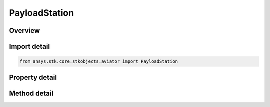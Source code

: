 PayloadStation
==============

.. py:class:: ansys.stk.core.stkobjects.aviator.PayloadStation

   Bases: :py:class:`~ansys.stk.core.stkobjects.aviator.IStation`

   Class defining a payload station for an Aviator aircraft.

.. py:currentmodule:: PayloadStation

Overview
--------

.. tab-set::

    .. tab-item:: Methods
        
        .. list-table::
            :header-rows: 0
            :widths: auto

            * - :py:attr:`~ansys.stk.core.stkobjects.aviator.PayloadStation.set_position`
              - Set the payload station's parent relative position.
            * - :py:attr:`~ansys.stk.core.stkobjects.aviator.PayloadStation.remove_sub_item`
              - Remove any sub item that may be attached to the payload station.
            * - :py:attr:`~ansys.stk.core.stkobjects.aviator.PayloadStation.add_external_fuel_tank`
              - Add an external fuel tank to the payload station.
            * - :py:attr:`~ansys.stk.core.stkobjects.aviator.PayloadStation.get_external_fuel_tank`
              - Get the external fuel tank attached to the payload station.

    .. tab-item:: Properties
        
        .. list-table::
            :header-rows: 0
            :widths: auto

            * - :py:attr:`~ansys.stk.core.stkobjects.aviator.PayloadStation.name`
              - Gets or sets the name of the payload station.
            * - :py:attr:`~ansys.stk.core.stkobjects.aviator.PayloadStation.position_x`
              - Get the X value of the payload station's parent relative position.
            * - :py:attr:`~ansys.stk.core.stkobjects.aviator.PayloadStation.position_y`
              - Get the Y value of the payload station's parent relative position.
            * - :py:attr:`~ansys.stk.core.stkobjects.aviator.PayloadStation.position_z`
              - Get the Z value of the payload station's parent relative position.



Import detail
-------------

.. code-block:: python

    from ansys.stk.core.stkobjects.aviator import PayloadStation


Property detail
---------------

.. py:property:: name
    :canonical: ansys.stk.core.stkobjects.aviator.PayloadStation.name
    :type: str

    Gets or sets the name of the payload station.

.. py:property:: position_x
    :canonical: ansys.stk.core.stkobjects.aviator.PayloadStation.position_x
    :type: float

    Get the X value of the payload station's parent relative position.

.. py:property:: position_y
    :canonical: ansys.stk.core.stkobjects.aviator.PayloadStation.position_y
    :type: float

    Get the Y value of the payload station's parent relative position.

.. py:property:: position_z
    :canonical: ansys.stk.core.stkobjects.aviator.PayloadStation.position_z
    :type: float

    Get the Z value of the payload station's parent relative position.


Method detail
-------------






.. py:method:: set_position(self, x: float, y: float, z: float) -> None
    :canonical: ansys.stk.core.stkobjects.aviator.PayloadStation.set_position

    Set the payload station's parent relative position.

    :Parameters:

    **x** : :obj:`~float`
    **y** : :obj:`~float`
    **z** : :obj:`~float`

    :Returns:

        :obj:`~None`

.. py:method:: remove_sub_item(self) -> None
    :canonical: ansys.stk.core.stkobjects.aviator.PayloadStation.remove_sub_item

    Remove any sub item that may be attached to the payload station.

    :Returns:

        :obj:`~None`

.. py:method:: add_external_fuel_tank(self) -> FuelTankExternal
    :canonical: ansys.stk.core.stkobjects.aviator.PayloadStation.add_external_fuel_tank

    Add an external fuel tank to the payload station.

    :Returns:

        :obj:`~FuelTankExternal`

.. py:method:: get_external_fuel_tank(self) -> FuelTankExternal
    :canonical: ansys.stk.core.stkobjects.aviator.PayloadStation.get_external_fuel_tank

    Get the external fuel tank attached to the payload station.

    :Returns:

        :obj:`~FuelTankExternal`

